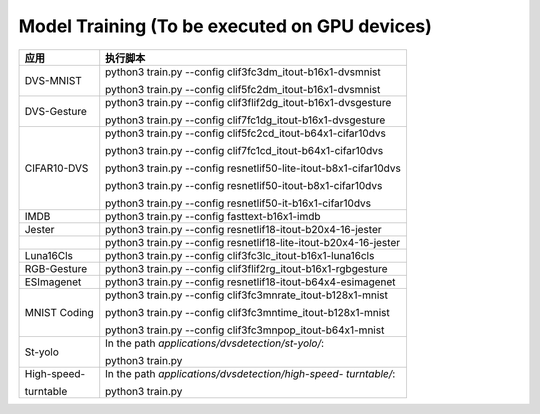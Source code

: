 Model Training (To be executed on GPU devices)
~~~~~~~~~~~~~~~~~~~~~~~~~~~~~~~~~~~~~~~~~~~~~~~~~~~~~~~~~~~~~~~~~~~~~~~~~~~~~~~~

+--------------+-------------------------------------------------------+
| 应用         | 执行脚本                                              |
+==============+=======================================================+
| DVS-MNIST    | python3 train.py \-\-config                           |
|              | clif3fc3dm_itout-b16x1-dvsmnist                       |
|              |                                                       |
|              | python3 train.py \-\-config                           |
|              | clif5fc2dm_itout-b16x1-dvsmnist                       |
+--------------+-------------------------------------------------------+
| DVS-Gesture  | python3 train.py \-\-config                           |
|              | clif3flif2dg_itout-b16x1-dvsgesture                   |
|              |                                                       |
|              | python3 train.py \-\-config                           |
|              | clif7fc1dg_itout-b16x1-dvsgesture                     |
+--------------+-------------------------------------------------------+
| CIFAR10-DVS  | python3 train.py \-\-config                           |
|              | clif5fc2cd_itout-b64x1-cifar10dvs                     |
|              |                                                       |
|              | python3 train.py \-\-config                           |
|              | clif7fc1cd_itout-b64x1-cifar10dvs                     |
|              |                                                       |
|              | python3 train.py \-\-config                           |
|              | resnetlif50-lite-itout-b8x1-cifar10dvs                |
|              |                                                       |
|              | python3 train.py \-\-config                           |
|              | resnetlif50-itout-b8x1-cifar10dvs                     |
|              |                                                       |
|              | python3 train.py \-\-config                           |
|              | resnetlif50-it-b16x1-cifar10dvs                       |
+--------------+-------------------------------------------------------+
| IMDB         | python3 train.py \-\-config fasttext-b16x1-imdb       |
+--------------+-------------------------------------------------------+
| Jester       | python3 train.py \-\-config                           |
|              | resnetlif18-itout-b20x4-16-jester                     |
+--------------+-------------------------------------------------------+
|              | python3 train.py \-\-config                           |
|              | resnetlif18-lite-itout-b20x4-16-jester                |
+--------------+-------------------------------------------------------+
| Luna16Cls    | python3 train.py \-\-config                           |
|              | clif3fc3lc_itout-b16x1-luna16cls                      |
+--------------+-------------------------------------------------------+
| RGB-Gesture  | python3 train.py \-\-config                           |
|              | clif3flif2rg_itout-b16x1-rgbgesture                   |
+--------------+-------------------------------------------------------+
| ESImagenet   | python3 train.py \-\-config                           |
|              | resnetlif18-itout-b64x4-esimagenet                    |
+--------------+-------------------------------------------------------+
| MNIST Coding | python3 train.py \-\-config                           |
|              | clif3fc3mnrate_itout-b128x1-mnist                     |
|              |                                                       |
|              | python3 train.py \-\-config                           |
|              | clif3fc3mntime_itout-b128x1-mnist                     |
|              |                                                       |
|              | python3 train.py \-\-config                           |
|              | clif3fc3mnpop_itout-b64x1-mnist                       |
+--------------+-------------------------------------------------------+
| St-yolo      | In the path *applications/dvsdetection/st-yolo/*:     |
|              |                                                       |
|              | python3 train.py                                      |
+--------------+-------------------------------------------------------+
| High-speed-  | In the path *applications/dvsdetection/high-speed-    |
|              | turntable/*:                                          |
| turntable    |                                                       |
|              | python3 train.py                                      |
+--------------+-------------------------------------------------------+